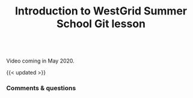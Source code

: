 #+title: Introduction to WestGrid Summer School Git lesson
#+description: Video
#+colordes: #5c8a6f
#+slug: git-01-intro
#+weight: 1

#+OPTIONS: toc:nil

#+BEGIN_export html
<br>
Video coming in May 2020.
<br>
#+END_export

{{< updated >}}

*** Comments & questions
